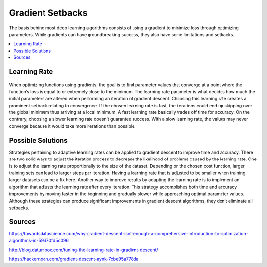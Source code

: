 *********************
Gradient Setbacks
*********************

The basis behind most deep learning algorithms consists of using a gradient to minimize loss through optimizing parameters. While gradients can have groundbreaking success, they also have some limitations and setbacks.

##################
##################
.. contents::
  :local:
  :depth: 3

---------------
Learning Rate
---------------
.. figure:: _img/setbacks.png

When optimizing functions using gradients, the goal is to find parameter values that converge at a point where the function’s loss is equal to or extremely close to the minimum. The learning rate parameter is what decides how much the initial parameters are altered when performing an iteration of gradient descent. Choosing this learning rate creates a prominent setback relating to convergence. If the chosen learning rate is fast, the iterations could end up skipping over the global minimum thus arriving at a local minimum. A fast learning rate basically trades off time for accuracy. On the contrary, choosing a slower learning rate doesn’t guarantee success. With a slow learning rate, the values may never converge because it would take more iterations than possible.


-----------------------------
Possible Solutions
-----------------------------
Strategies pertaining to adaptive learning rates can be applied to gradient descent to improve time and accuracy. There are two solid ways to adjust the iteration process to decrease the likelihood of problems caused by the learning rate. One is to adjust the learning rate proportionally to the size of the dataset. Depending on the chosen cost function, larger training sets can lead to larger steps per iteration. Having a learning rate that is adjusted to be smaller when training larger datasets can be a fix here. Another way to improve results by adapting the learning rate is to implement an algorithm that adjusts the learning rate after every iteration. This strategy accomplishes both time and accuracy improvements by moving faster in the beginning and gradually slower while approaching optimal parameter values. Although these strategies can produce significant improvements in gradient descent algorithms, they don’t eliminate all setbacks.

--------
Sources
--------

https://towardsdatascience.com/why-gradient-descent-isnt-enough-a-comprehensive-introduction-to-optimization-algorithms-in-59670fd5c096

http://blog.datumbox.com/tuning-the-learning-rate-in-gradient-descent/

https://hackernoon.com/gradient-descent-aynk-7cbe95a778da
